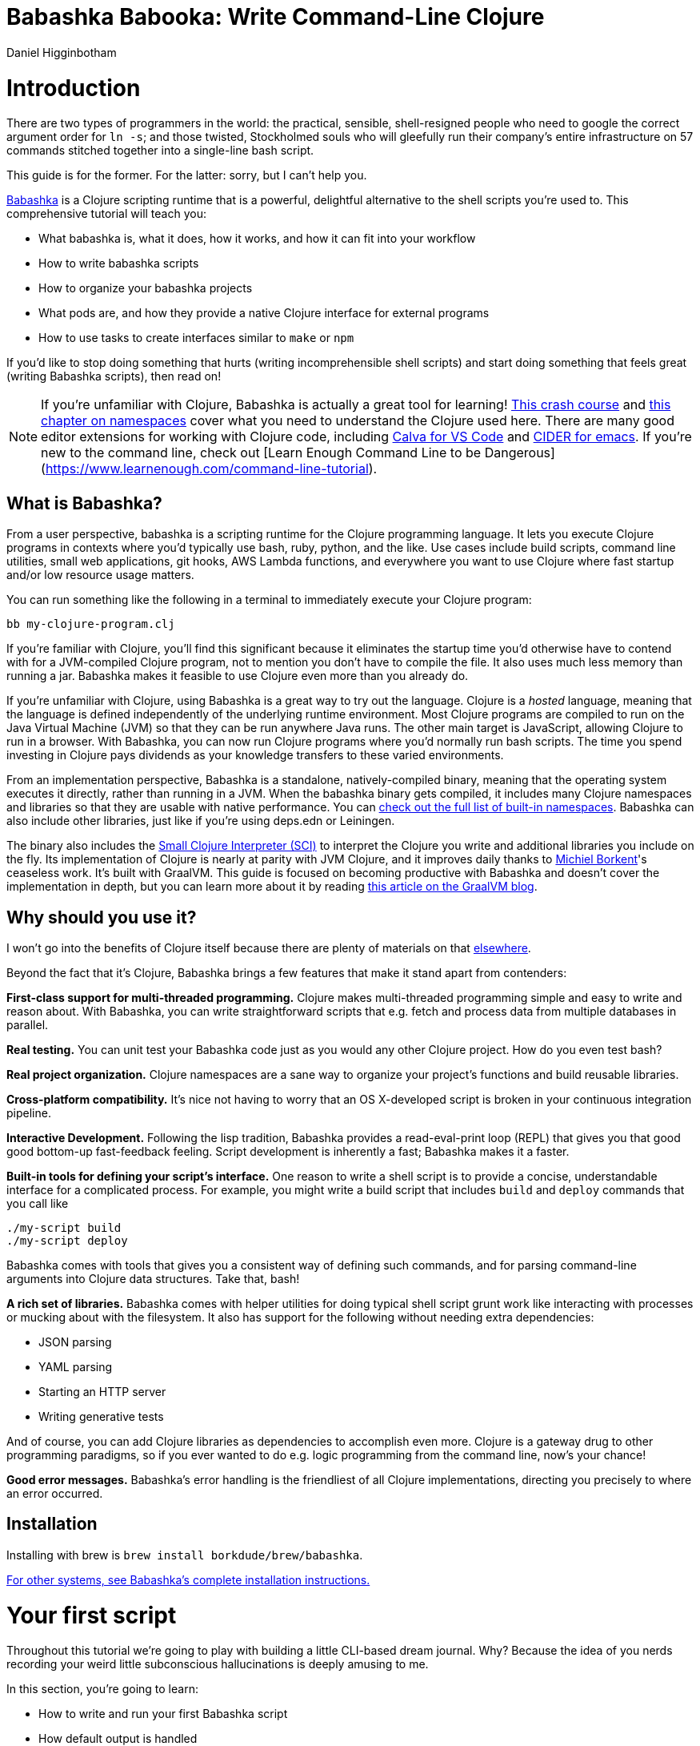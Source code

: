 = Babashka Babooka: Write Command-Line Clojure =
Daniel Higginbotham



= Introduction =
There are two types of programmers in the world: the practical, sensible,
shell-resigned people who need to google the correct argument order for `ln -s`;
and those twisted, Stockholmed souls who will gleefully run their company's
entire infrastructure on 57 commands stitched together into a single-line
bash script.

This guide is for the former. For the latter: sorry, but I can't help you.

https://babashka.org[Babashka] is a Clojure scripting runtime that is a powerful, delightful
alternative to the shell scripts you're used to. This comprehensive tutorial
will teach you:

* What babashka is, what it does, how it works, and how it can fit into your
workflow
* How to write babashka scripts
* How to organize your babashka projects
* What pods are, and how they provide a native Clojure interface for external
programs
* How to use tasks to create interfaces similar to `make` or `npm`

If you'd like to stop doing something that hurts (writing incomprehensible shell
scripts) and start doing something that feels great (writing Babashka scripts),
then read on!

NOTE: If you're unfamiliar with Clojure, Babashka is actually a great tool for
learning! https://www.braveclojure.com/do-things/[This crash course] and https://www.braveclojure.com/organization/[this chapter on namespaces] cover what you need
to understand the Clojure used here. There are many good editor extensions for
working with Clojure code, including https://calva.io/getting-started/[Calva for VS Code] and https://docs.cider.mx/cider/index.html[CIDER for emacs]. If
you're new to the command line, check out [Learn Enough Command Line to be
Dangerous](https://www.learnenough.com/command-line-tutorial[https://www.learnenough.com/command-line-tutorial]).


== What is Babashka? ==
From a user perspective, babashka is a scripting runtime for the Clojure
programming language. It lets you execute Clojure programs in contexts where
you'd typically use bash, ruby, python, and the like. Use cases include build
scripts, command line utilities, small web applications, git hooks, AWS Lambda
functions, and everywhere you want to use Clojure where fast startup and/or low
resource usage matters.

You can run something like the following in a terminal to immediately execute
your Clojure program:

[source,bash]
----
bb my-clojure-program.clj
----

If you're familiar with Clojure, you'll find this significant because it
eliminates the startup time you'd otherwise have to contend with for a
JVM-compiled Clojure program, not to mention you don't have to compile the file.
It also uses much less memory than running a jar. Babashka makes it feasible to
use Clojure even more than you already do.

If you're unfamiliar with Clojure, using Babashka is a great way to try out the
language. Clojure is a _hosted_ language, meaning that the language is defined
independently of the underlying runtime environment. Most Clojure programs are
compiled to run on the Java Virtual Machine (JVM) so that they can be run
anywhere Java runs. The other main target is JavaScript, allowing Clojure to run
in a browser. With Babashka, you can now run Clojure programs where you'd
normally run bash scripts. The time you spend investing in Clojure pays
dividends as your knowledge transfers to these varied environments.

From an implementation perspective, Babashka is a standalone, natively-compiled
binary, meaning that the operating system executes it directly, rather than
running in a JVM. When the babashka binary gets compiled, it includes many
Clojure namespaces and libraries so that they are usable with native
performance. You can https://book.babashka.org/#libraries[check out the full list of built-in namespaces]. Babashka
can also include other libraries, just like if you're using deps.edn or
Leiningen.

The binary also includes the https://github.com/babashka/SCI[Small Clojure Interpreter (SCI)] to interpret the
Clojure you write and additional libraries you include on the fly. Its
implementation of Clojure is nearly at parity with JVM Clojure, and it improves
daily thanks to https://github.com/borkdude[Michiel Borkent]'s ceaseless work. It's built with GraalVM. This
guide is focused on becoming productive with Babashka and doesn't cover the
implementation in depth, but you can learn more about it by reading https://medium.com/graalvm/babashka-how-graalvm-helped-create-a-fast-starting-scripting-environment-for-clojure-b0fcc38b0746[this article
on the GraalVM blog].


== Why should you use it? ==
I won't go into the benefits of Clojure itself because there are plenty of
materials on that https://jobs-blog.braveclojure.com/2022/03/24/long-term-clojure-benefits.html[elsewhere].

Beyond the fact that it's Clojure, Babashka brings a few features that make it
stand apart from contenders:

*First-class support for multi-threaded programming.* Clojure makes
multi-threaded programming simple and easy to write and reason about. With
Babashka, you can write straightforward scripts that e.g. fetch and process data
from multiple databases in parallel.

*Real testing.* You can unit test your Babashka code just as you would any other
Clojure project. How do you even test bash?

*Real project organization.* Clojure namespaces are a sane way to organize your
project's functions and build reusable libraries.

*Cross-platform compatibility.* It's nice not having to worry that an OS
X-developed script is broken in your continuous integration pipeline.

*Interactive Development.* Following the lisp tradition, Babashka provides a
read-eval-print loop (REPL) that gives you that good good bottom-up
fast-feedback feeling. Script development is inherently a fast; Babashka makes
it a faster.

*Built-in tools for defining your script's interface.* One reason to write a
shell script is to provide a concise, understandable interface for a complicated
process. For example, you might write a build script that includes `build` and
`deploy` commands that you call like

[source,bash]
----
./my-script build
./my-script deploy
----

Babashka comes with tools that gives you a consistent way of defining such
commands, and for parsing command-line arguments into Clojure data structures.
Take that, bash!

*A rich set of libraries.* Babashka comes with helper utilities for doing
typical shell script grunt work like interacting with processes or mucking about
with the filesystem. It also has support for the following without needing extra
dependencies:

* JSON parsing
* YAML parsing
* Starting an HTTP server
* Writing generative tests

And of course, you can add Clojure libraries as dependencies to accomplish even
more. Clojure is a gateway drug to other programming paradigms, so if you ever
wanted to do e.g. logic programming from the command line, now's your chance!

*Good error messages.* Babashka's error handling is the friendliest of all
Clojure implementations, directing you precisely to where an error occurred.


== Installation ==
Installing with brew is `brew install borkdude/brew/babashka`.

https://github.com/babashka/babashka#installation[For other systems, see Babashka's complete installation instructions.]


= Your first script =
Throughout this tutorial we're going to play with building a little CLI-based
dream journal. Why? Because the idea of you nerds recording your weird little
subconscious hallucinations is deeply amusing to me.

In this section, you're going to learn:

* How to write and run your first Babashka script
* How default output is handled
* A little about how Babashka treats namespaces

Create a file named `hello.clj` and put this in it:

[source,clojure]
----
(require '[clojure.string :as str])
(str/join " " ["Hello" "inner" "world!"])
----

Now run it with `bb`, the babashka executable:

[source,clojure]
----
bb hello.clj
----

You should see it print the text `"Hello inner world!"`.

There are a few things here to point out for experienced Clojurians:

* You didn't need a deps.edn file or project.clj
* There's no namespace declaration; we use `(require ...)`
* You didn't need to print the string for the string to be printed
* It's just Clojure

I very much recommend that you actually try this example before proceeding
because it _feels_ different from what you're used to. It's unlikely that you're
used to throwing a few Clojure expressions into a file and being able to run
them immediately.

When I first started using Babashka, it felt so different that it was
disorienting. It was like the first time I tried driving an electric car and my
body freaked out a little because I wasn't getting the typical sensory cues like
hearing and feeling the engine starting.

Babashka's like that: the experience is so quiet and smooth it's jarring. No
deps.edn, no namespace declaration, write only the code you need and it runs!

That's why I included the "It's just Clojure" bullet point. It might feel
different, but this is still Clojure. Let's explore the other points in more
detail.


== Babashka's output ==
Here's what's going on: `bb` interprets the Clojure code you've written,
executing it on the fly. It prints the last value it encounters to `stdout`,
which is why `"Hello, inner world!"` is returned in your terminal.

NOTE: When you print text to `stdout`, it gets printed to your terminal. This
tutorial doesn't get into what `stdout` actually is, but you can think of it as
the channel between the internal world of your program and the external world of
the environment calling your program. When your program sends stuff to `stdout`,
your terminal receives it and prints it.

Notice that the quotes are maintained when the value is printed. `bb` will
print the _stringified representation of your data structure_. If you updated
`hello.clj` to read

[source,clojure]
----
"Hello, inner world!"
["It's" "me," "your" "wacky" "subconscious!"]
----

Then `["It's" "me," "your" "wacky" "subconscious!"]` would get printed, and
`"Hello, inner world!"` would not.

If you want to print a string without the surrounding quotes, you can use

[source,clojure]
----
(println "Hello, inner world!")
nil
----

With `nil` as the last form, `bb` does not print to `stdout` on exit.


== Namespace is optional ==
As for the lack of namespace: this is part of what makes Babashka useful as a
scripting tool. When you're in a scripting state of mind, you want to start
hacking on ideas immediately; you don't want to have to deal with boilerplate
just to get started. Babashka has your babacka.

You _can_ define a namespace (we'll look at that more when we get into project
organization), but if you don't then Babashka uses the `user` namespace by
default. Try updating your file to read:

[source,clojure]
----
(str "Hello from " *ns* ", inner world!")
----

Running it will print `"Hello from user, inner world!"`. This might be
surprising because there's a mismatch between filename (`hello.clj`) and
namespace name. In other Clojure implementations, the current namespace strictly
corresponds to the source file's filename, but Babashka relaxes that a little
bit in this specific context. It provides a scripting experience that's more in
line with what you'd expect from using other scripting languages.


== What about requiring other namespaces? ==
You might want to include a namespace declaration because you want to require
some namespaces. With JVM Clojure and Clojurescript, you typically require
namespaces like this:

[source,clojure]
----
(ns user
  (:require
   [clojure.string :as str]))
----

It's considered bad form to require namespaces by putting `(require
'[clojure.string :as str])` in your source code.

That's not the case with Babashka. You'll see `(require ...)` used liberally in
other examples, and it's OK for you to do that too.


== Make your script executable ==
What if you want to execute your script by typing something like `./hello`
instead of `bb hello.clj`? You just need to rename your file, add a shebang, and
`chmod +x` that bad boy. Update `hello.clj` to read:

[source,clojure]
----
#!/usr/bin/env bb

(str "Hello from " *ns* ", inner world!")
----

NOTE: The first line, `#!/usr/bin/env bb` is the "shebang", and I'm not going to
explain it.

Then run this in your terminal:

[source,bash]
----
mv hello{.clj,}
chmod +x hello
./hello
----

First you rename the file, then you call `chmod +x` on it to make it executable.
Then you actually execute it, saying hi to your own inner world which is kind of
adorable.


== Summary ==
Here's what you learned in this section:

* You can run scripts with `bb script-name.clj`
* You can make scripts directly executable by adding `#!/usr/bin/env bb` on the
top line and adding the `execute` permission with `chmod +x script-name.clj`
* You don't have to include an `(ns ...)` declaration in your script. But it
still runs and it's still Clojure!
* It's acceptable and even encouraged to require namespaces with `(require
  ...)`.
* Babashka writes the last value it encounters to `stdout`, except if that value
is `nil`


= Working with files =
Shell scripts often need to read input from the command line and produce output
somewhere, and our dream journal utility is no exception. It's going to store
entries in the file `entries.edn`. The journal will be a vector, and each entry
will be a map with the keys `:timestamp` and `:entry` (the entry has linebreaks
for readability):

[source,clojure]
----
[{:timestamp 0
  :entry     "Dreamt the drain was clogged again, except when I went to unclog
              it it kept growing and getting more clogged and eventually it
              swallowed up my little unclogger thing"}
 {:timestamp 1
  :entry     "Bought a house in my dream, was giving a tour of the backyard and
              all the... topiary? came alive and I had to fight it with a sword.
              I understood that this happens every night was very annoyed that
              this was not disclosed in the listing."}]
----

To write to the journal, we want to run the command `./journal add --entry
"Hamsters. Hamsters everywhere. Again."`. The result should be that a map gets
appended to the vector.

Let's get ourselves part of the way there. Create the file `journal` and make it
executable with `chmod +x journal`, then make it look like this:

[source,clojure]
----
#!/usr/bin/env bb

(require '[babashka.fs :as fs])
(require '[clojure.edn :as edn])

(def ENTRIES-LOCATION "entries.edn")

(defn read-entries
  []
  (if (fs/exists? ENTRIES-LOCATION)
    (edn/read-string (slurp ENTRIES-LOCATION))
    []))

(defn add-entry
  [text]
  (let [entries (read-entries)]
    (spit ENTRIES-LOCATION
          (conj entries {:timestamp (System/currentTimeMillis)
                         :entry     text}))))

(add-entry (first *command-line-args*))
----

We require a couple namespaces: `babashka.fs` and `clojure.edn`. `babashka.fs` is
a collection of functions for working with the filesystem; check out its https://github.com/babashka/fs[API
docs]. When you're writing shell scripts, you're very likely to work with the
filesystem, so this namespace is going to be your friend.

Here, we're using the `fs/exists?` function to check that `entries.edn` exists
before attempting to read it because `slurp` will throw an exception if it can't
find the file for the path you passed it.

The `add-entry` function uses `read-entries` to get a vector of entries, uses
`conj` to add an entry, and then uses `spit` to write back to `entries.edn`. By
default, `spit` will overwrite a file; if you want to append to it, you would
call it like

[source,clojure]
----
(spit "entries.edn" {:timestap 0 :entry ""} :append true)
----

Maybe overwriting the whole file is a little dirty, but that's the scripting
life babyyyyy!


= Creating an interface for your script =
OK so in the last line we call `(add-entry (first \*command-line-args\*))`.
`\*command-line-args\*` is a sequence containing, well, all the command line
arguments that were passed to the script. If you were to create the file
`args.clj` with the contents `\*command-line-args\*`, then ran `bb args.clj 1 2
3`, it would print `("1" "2" "3")`.

Our `journal` file is at the point where we can add an entry by calling
`./journal "Flying\!\! But to Home Depot??"`. This is almost what we want; we
actually want to call `./journal add --entry "Flying\!\! But to Home Depot??"`.
The assumption here is that we'll want to have other commands like `./journal
list` or `./joural delete`. (You have to escape the exclamation marks otherwise
bash interprets them as history commands.)

To accomplish this, we'll need to handle the commind line arguments in a more
sophisticated way. The most obvious and least-effort way to do this would be to
dispatch on the first argument to `\*command-line-args\*`, something like this:

[source,clojure]
----
(let [[command _ entry] *command-line-args*]
  (case command
    "add" (add-entry entry)))
----

This might be totally fine for your use case, but sometimes you want something
more robust. You might want your script to:

* List valid commands
* Give an intelligent error message when a user calls a command that doesn't
exist (e.g. if the user calls `./journal add-dream` instead of `./journal
  add`)
* Parse arguments, recognizing option flags and converting values to keywords,
numbers, vectors, maps, etc

Generally speaking, *you want a clear and consistent way to define an interface
for your script*. This interface is responsible for taking the data provided at
the command line -- arguments passed to the script, as well as data piped in
through `stdin` -- and using that data to handle these three responsibilities:

* Dispatching to a Clojure function
* Parsing command-line arguments into Clojure data, and passing that to the
dispatched functon
* Providing feedback in cases where there's a problem performing the above
responsibilities.

The broader Clojure ecosystem provides at least two libraries for handling
argument parsing:

* https://github.com/clojure/tools.cli[clojure.tools.cli]
* https://github.com/nubank/docopt.clj[nubank/docopt.clj]

Babashka provides the https://github.com/babashka/cli[babashka.cli library] for both parsing options and
dispatches subcommands. We're going to focus just on babashka.cli.


== parsing options with babashka.cli ==
The https://github.com/babashka/cli[babashka.cli docs] do a good job of explaining how to use the library to meet
all your command line parsing needs. Rather than going over every option, I'll
just focus on what we need to build our dream journal. To parse options, we
require the `babashka.cli` namespace and we define a _CLI spec_:

[source,clojure]
----
(require '[babashka.cli :as cli])
(def cli-opts
  {:entry     {:alias   :e
               :desc    "Your dreams."
               :require true}
   :timestamp {:alias  :t
               :desc   "A unix timestamp, when you recorded this."
               :coerce {:timestamp :long}}})
----

A CLI spec is a map where each key is a keyword, and each value is an _option
spec_. This key is the _long name_ of your option; `:entry` corresponds to the
flag `--entry` on the command line.

The option spec is a map you can use to further config the option. `:alias` lets
you specify a _short name_ for you options, so that you can use e.g. `-e`
instead of `--entry` at the command line. `:desc` is used to create a summary
for your interface, and `:require` is used to enforce the presence of an option.
`:coerce` is used to transform the option's value into some other data type.

We can experiment with this CLI spec in a REPL. There are many options for
starting a Babashka REPL, and the most straightforward is simply typing `bb
repl` at the command line. If you want to use CIDER, first add the file `bb.edn`
and put an empty map, `{}`, in it. Then you can use `cider-jack-in`. After that,
you can paste in the code from the snippet above, then paste in this snippet:

[source,clojure]
----
(cli/parse-opts ["-e" "The more I mowed, the higher the grass got :("] {:spec cli-opts})
;; =>
{:entry "The more I mowed, the higher the grass got :("}
----

Note that `cli/parse-opts` returns a map with the parsed options, which will
make it easy to use the options later.

Leaving out a required flag throws an exception:

[source,clojure]
----
(cli/parse-opts [] {:spec cli-opts})
;; exception gets thrown, this gets printed:
: Required option: :entry user
----

`cli/parse-opts` is a great tool for building an interface for simple scripts!
You can communicate that interface to the outside world with `cli/format-opts`.
This function will take an option spec and return a string that you can print to
aid people in using your program. Behold:

[source,clojure]
----
(println (cli/format-opts {:spec cli-opts}))
;; =>
-e, --entry     Your dreams.
-t, --timestamp A unix timestamp, when you recorded this.
----


== dispatching subcommands with babashka.cli ==
babashka.cli goes beyond option parsing to also giving you a way to dispatch
subcommands, which is exactly what we want to get `./journal add --entry "..."`
working. Here's the final version of `journal`:

[source,clojure]
----
#!/usr/bin/env bb

(require '[babashka.cli :as cli])
(require '[babashka.fs :as fs])
(require '[clojure.edn :as edn])

(def ENTRIES-LOCATION "entries.edn")

(defn read-entries
  []
  (if (fs/exists? ENTRIES-LOCATION)
    (edn/read-string (slurp ENTRIES-LOCATION))
    []))

(defn add-entry
  [{:keys [opts]}]
  (let [entries (read-entries)]
    (spit ENTRIES-LOCATION
          (conj entries
                (merge {:timestamp (System/currentTimeMillis)} ;; default timestamp
                       opts)))))

(def cli-opts
  {:entry     {:alias   :e
               :desc    "Your dreams."
               :require true}
   :timestamp {:alias  :t
               :desc   "A unix timestamp, when you recorded this."
               :coerce {:timestamp :long}}})

(defn help
  [_]
  (println
   (str "add\n"
        (cli/format-opts {:spec cli-opts}))))

(def table
  [{:cmds ["add"] :fn add-entry :spec cli-opts}
   {:cmds [] :fn help}])

(cli/dispatch table *command-line-args*)
----

Try it out with the following at your terminal:

[source,bash]
----
./journal
./journal add -e "dreamt they did one more episode of Firefly, and I was in it"
----

The function `cli/dispatch` at the bottom takes a dispatch table as its first
argument. `cli/dispatch` figures out which of the arguments you passed in at the
command line correspond to commands, and then calls the corresponding `:fn`. If
you type `./journal add ...`, it will dispatch the `add-entry` function. If you
just type `./journal` with no arguments, then the `help` function gets
dispatched.

The dispatched function receives a map as its argument, and that map contains
the `:opts` key. This is a map of parsed command line options, and we use it to
build our dream journal entry in the `add-entry` function.

And that, my friends, is how you build an interface for your script!

== Summary ==
* For scripts of any complexity, you generally need to _parse_ the command line
options into Clojure data structures
* The libraries `clojure.tools.cli` and `nubank/docopts` will parse command line
arguments into options for you
* I prefer using `babashka.cli` because it also handles subcommand dispatch, but
really this decision is a matter of taste
* `cli/parse-opts` takes an _options spec_ and returns a map
* `cli/format-opts` is useful for creating help text
* Your script might provide _subcommands_, e.g. `add` in `journal add`, and you
will need to map the command line arguments to the appropriate function in
your script with `cli/dispatch`


= Organizing your project =
You can now record your subconscious's nightly improv routine. That's great!
High on this accomplishment, you decide to kick things up a notch and add the
ability to list your entries. You want to run `./journal list` and have your
script return something like this:

[source,]
----
2022-12-07 08:03am
There were two versions of me, and one version baked the other into a pie and ate it.
Feeling both proud and disturbed.

2022-12-06 07:43am
Was on a boat, but the boat was powered by cucumber sandwiches, and I had to keep
making those sandwiches so I wouldn't get stranded at sea.
----

You read somewhere that source files should be AT MOST 25 lines long, so you
decide that you want to split up your codebase and put this list functionality
in its own file. How do you do that?

You can organize your Babashka projects just like your other Clojure projects,
splitting your codebase into separate files, with each file defining a namespace
and with namespaces corresponding to file names. Let's reorganize our current
codebase a bit, making sure everything still works, and then add a namespace for
listing entries.


== File system structure ==
One way to organize our dream journal project would be to create the following
file structure:

[source,]
----
./journal
./src/journal/add.clj
./src/journal/utils.clj
----

Already, you can see that this looks both similar to typical Clojure project
file structures, and a bit different. We're placing our namespaces in the
`src/journal` directory, which lines up with what you'd see in JVM or
ClojureScript projects. What's different in our Babashka project is that we're
still using `./journal` to serve as the executable entry point for our program,
rather than the convention of using `./src/journal/core.clj` or something like
that. This might feel a little weird but it's valid and it's still Clojure.

And like other Clojure environments, you need to tell Babashka to look in the
`src` directory when you require namespaces. You do that by creating the file
`bb.edn` in the same directory as `journal` and putting this in it:

[source,clojure]
----
{:paths ["src"]}
----

`bb.edn` is similar to a `deps.edn` file in that one of its responsibilities is
telling Babashka how to construct your classpath. The classpath is the set of
the directories that Babashka should look in when you require namespaces, and by
adding `"src"` to it you can use `(require '[journal.add])` in your project.
Babashka will be able to find the corresponding file.

Note that there is nothing special about the `"src"` directory. You could use
`"my-code"` or even `"."` if you wanted, and you can add more than one path.
`"src"` is just the convention preferred by discerning Clojurians the world
over.

With this in place, we'll now update `journal` so that it looks like this:

[source,clojure]
----
#!/usr/bin/env bb

(require '[babashka.cli :as cli])
(require '[journal.add :as add])

(def cli-opts
  {:entry     {:alias   :e
               :desc    "Your dreams."
               :require true}
   :timestamp {:alias  :t
               :desc   "A unix timestamp, when you recorded this."
               :coerce {:timestamp :long}}})

(def table
  [{:cmds ["add"] :fn add/add-entry :spec cli-opts}])

(cli/dispatch table *command-line-args*)
----

Now the file is only responsible for parsing command line arguments and
dispatching to the correct function. The add functionality has been moved to
another namespace.


== Namespaces ==
You can see on line 4 that we're requiring a new namespace, `journal.add`. The
file corresponding to this namespace is `./src/journal/add.clj`. Here's what
that looks like:

[source,clojure]
----
(ns journal.add
  (:require
   [journal.utils :as utils]))

(defn add-entry
  [opts]
  (let [entries (utils/read-entries)]
    (spit utils/ENTRIES-LOCATION
          (conj entries
                (merge {:timestamp (System/currentTimeMillis)} ;; default timestamp
                       opts)))))
----

Look, it's a namespace declaration! And that namespace declaration has a
`(:require ...)` form. We know that when you write Babashka scripts, you can
forego declaring a namespace if all your code is in one file, like in the
original version of `journal`. However, once you start splitting your code into
multiple files, the normal rules of Clojure project organization apply:

* Namespace names must correspond to filesystem paths. If you want to name a
namespace `journal.add`, Babashka must be able to find it at
`journal/add.clj`.
* You must tell Babashka where to look to find the files that correspond to
namespaces. You do this by creating a `bb.edn` file and putting `{:paths
  ["src"]}` in it.

To finish our tour of our new project organization, here's
`./src/journal/utils.clj`:

[source,clojure]
----
(ns journal.utils
  (:require
   [babashka.fs :as fs]
   [clojure.edn :as edn]))

(def ENTRIES-LOCATION "entries.edn")

(defn read-entries
  []
  (if (fs/exists? ENTRIES-LOCATION)
    (edn/read-string (slurp ENTRIES-LOCATION))
    []))
----

If you call `./journal add -e "visited by the tooth fairy, except he was a
balding 45-year-old man with a potbelly from Brooklyn"`, it should still work.

Now lets create a the `journal.list` namespace. Open the file
`src/journal/list.clj` and put this in it:

[source,clojure]
----
(ns journal.list
  (:require
   [journal.utils :as utils]))

(defn list-entries
  [_]
  (let [entries (utils/read-entries)]
    (doseq [{:keys [timestamp entry]} (reverse entries)]
      (println timestamp)
      (println entry "\n"))))
----

This doesn't format the timestamp, but other than that it lists our entries in
reverse-chronologial order, just like we want. Yay!

To finish up, we need to add `journal.list/list-entries` to our dispatch table
in the `journal` file. That file should now look like this:

[source,clojure]
----
#!/usr/bin/env bb

(require '[babashka.cli :as cli])
(require '[journal.add :as add])
(require '[journal.list :as list])

(def cli-opts
  {:entry     {:alias   :e
               :desc    "Your dreams."
               :require true}
   :timestamp {:alias  :t
               :desc   "A unix timestamp, when you recorded this."
               :coerce {:timestamp :long}}})

(def table
  [{:cmds ["add"] :fn #(add/add-entry (:opts %)) :spec cli-opts}
   {:cmds ["list"] :fn #(list/list-entries nil)}])

(cli/dispatch table *command-line-args*)
----


== Summary ==
* Namespaces work like they do in JVM Clojure and Clojurescript: namespace names
must correspond to file system structure
* Put the map `{:paths ["src"]}` in `bb.edn` to tell Babashka where to find the
files for namespaces


= Adding dependencies =
You can add dependencies to your projects by adding a `:deps` key to your
`bb.edn` file, resulting in something like this:

[source,clojure]
----
{:paths ["src"]
 :deps {medley/medley {:mvn/version "1.3.0"}}}
----

What's cool about Babashka though is that you can also add deps directly in your
script, or even in the repl, like so:

[source,clojure]
----
(require '[babashka.deps :as deps])
(deps/add-deps '{:deps {medley/medley {:mvn/version "1.3.0"}}})
----

This is in keeping with the nature of a scripting language, which should enable
quick, low-ceremony development.

At this point you should be fully equipped to start writing your own Clojure
shell scripts with Babashka. Woohoo!

In the sections that follow, I'll cover aspects of Babashka that you might not
need immediately but that will be useful to you as your love of Clojure
scripting grows until it becomes all-consuming.


= Pods =
Babashka _pods_ introduce a way to interact with external processes by calling
Clojure functions, so that you can write code that looks and feels like Clojure
(because it is) even when working with a process that's running outside your
Clojure application, and even when that process is written in another language.


== Pod usage ==
Let's look at what that means in more concrete terms. Suppose you want to
encrypt your dream journal. You find out about https://github.com/rorokimdim/stash[stash], "a command line program
for storing text data in encrypted form." This is exactly what you need! Except
it's written in Haskell, and furthermore it has a _terminal user interface_
(TUI) rather than a command-line interface.

That is, when you run `stash` from the command line it "draws" an ascii
interface in your terminal, and you must provide additional input to store text.
You can't store text directly from the command line with something like

[source,bash]
----
stash store dreams.stash \
      --key 20221210092035 \
      --value "was worried that something was wrong with the house's foundation,
               then the whole thing fell into a sinkhole that kept growing until
               it swallowed the whole neighborhood"
----


If that were possible, then you could use `stash` from within your Bashka
project by using the `babashka.process/shell` function, like this:

[source,clojure]
----
(require '[babashka.process :as bp])
(bp/shell "stash store dreams.stash --key 20221210092035 --value \"...\"")
----

`bp/shell` is lets you take advantage of a program's command-line interface; but
again, `stash` doesn't provide that.

However, `stash` provides a _pod interface_, so we can use it like this in a
Clojure file:

[source,clojure]
----
(require '[babashka.pods :as pods])
(pods/load-pod 'rorokimdim/stash "0.3.1")
(require '[pod.rorokimdim.stash :as stash])

(stash/init {"encryption-key" "foo"
             "stash-path" "foo.stash"
             "create-stash-if-missing" true})

(stash/set 20221210092035 "dream entry")
----

Let's start at the last line, `(stash/set 20221210092035 "dream entry")`. This
is the point of pods: they expose an external process's commands as Clojure
functions. They allow these processes to have a _Clojure interface_ so that you
can interact with them by writing Clojure code, as opposed to having to shell
out or make HTTP calls or something like that.

In the next section I'll explain the rest of the snippet above.


== Pod implementation ==
Where does the `stash/set` function come from? Both the namespace
`pod.rorokimdim.stash` and the functions in it are dynamically generated by the
call `(pods/load-pod 'rorokimdim/stash "0.3.1")`.

For this to be possible, the external program has to be written to support the
_pod protocol_. "Protocol" here does not refer to a Clojure protocol, it refers
to a standard for exchanging information. Your Clojure application and the
external application need to have some way to communicate with each other given
that they don't live in the same process and they could even be written in
different languages.

By implementing the pod protocol, a program becomes a pod. In doing so, it gains
the ability to tell the _client_ Clojure application what namespaces and
functions it has available. When the client application calls those functions,
it encodes data and sends it to the pod as a message. The pod will be written
such that it can listen to those messages, decode them, execute the desired
command internally, and send a response message to the client.

The pod protocol is documented in https://github.com/babashka/pods[the pod GitHub repo].


== Summary ==
* Babashka's pod system lets you interact with external processes using Clojure
functions, as opposed to shelling out with `babashka.process/shell` or making
HTTP requests, or something like that
* Those external processes are called _pods_ and must implement the _pod
protocol_ to tell client programs how to interact with them


= Other ways of executing code =
This tutorial has focused on helping you build a standalone script that you
interact with like would a typical bash script script: you make it executable
with `chmod +x` and you call it from the command line like `./journal add -e
"dream entry"`.

There are other flavors (for lack of a better word) of shell scripting that bash
supports:

* Direct expression evaluation
* Invoking a Clojure function
* Naming tasks


== Direct Expression Evaluation ==
You can give Babashka a Clojure expression and it will evaluate it and print the
result:

[source,bash]
----
$ bb -e '(+ 1 2 3)'
9

$ bb -e '(map inc [1 2 3])'
(2 3 4)
----

Personally I haven't used this much myself, but it's there if you need it!


== Invoking a Clojure function ==
If we wanted to call our `journal.add/add-entry` function directly, we could do
this:

[source,bash]
----
bb -x journal.add/add-entry --entry "dreamt of foo"
----

When you use `bb -x`, you can specify the fully-qualified name of a function and
Babashka will call it. It will parse command-line arguments using `babashka.cli`
into a Clojure value and pass that to the specified function. See https://book.babashka.org/#_x[the -x section
of the Babashka docs] for more information.

You can also use `bb -m some-namespace/some-function` to call a function. The
difference between this and `bb -x` is that with `bb -m`, each command line
argument is passed unparsed to the Clojure function. For example:

[source,bash]
----
$ bb -m clojure.core/identity 99
"99"

$ bb -m clojure.core/identity "[99 100]"
"[99 100]"

$ bb -m clojure.core/identity 99 100
----- Error --------------------------------------------------------------------
Type:     clojure.lang.ArityException
Message:  Wrong number of args (2) passed to: clojure.core/identity
Location: <expr>:1:37
----

When using `bb -m`, you can just pass in a namespace and Babashka will call the
`-main` function for that namespace. Like, if we wanted our `journal.add`
namespace to work with this flavor of invocation, we would write it like this:

[source,clojure]
----
(ns journal.add
  (:require
   [journal.utils :as utils]))

(defn -main
  [entry-text]
  (let [entries (utils/read-entries)]
    (spit utils/ENTRIES-LOCATION
          (conj entries
                {:timestamp (System/currentTimeMillis)
                 :entry     entry-text}))))
----

And we could do this:

[source,bash]
----
$ bb -m journal.add "recurring foo dream"
----

Note that for `bb -x` or `bb -m` to work, you must set up your `bb.edn` file so
that the namespace you're invoking is reachable on the classpath.


= Tasks =
Another flavor of running command line programs is to call them similarly to
`make` and `npm`. In your travels as a programmer, you might have run these at
the command line:

[source,bash]
----
make install
npm build
npm run build
npm run dev
----

Babashka allows you to write commands similarly. For our dream journal, we might
want to be able to execute the following in a terminal:

[source,bash]
----
bb add -e "A monk told me the meaning of life. Woke up, for got it."
bb list
----

We're going to build up to that in small steps.


== A basic task ==
First, let's look at a very basic task definition. Tasks are defined in your
`bb.edn` file. Update yours to look like this:

[source,clojure]
----
{:tasks {welcome (println "welcome to your dream journal")}}
----

Tasks are defined using a map under the `:tasks` keyword. Each key of the map
names a task, and it should be a symbol. Each value should be a Clojure
expression. In this example, the `welcome` names a task and the associated
expression is `(println "welcome to your dream journal")`.

When you call `bb welcome`, it looks up the `welcome` key under `:tasks` and
evaluates the associated expression. Note that you must explicitly print values
if you want them to be sent to `stdout`; this wouldn't print anything:

[source,clojure]
----
{:tasks {welcome "welcome to your dream journal"}}
----


== How to require namespaces for tasks ==
Let's say you wanted to create a task to delete your journal entries. Here's
what that would looke like:

[source,clojure]
----
{:tasks {welcome (println "welcome to your dream journal")
         clear   (shell "rm -rf entries.edn")}}
----

If you run `bb clear` it will delete your `entries.edn` file. This works because
`shell` is automatically referred in namespaces, just `clojure.core` functions
are.

If you wanted to delete your file in a cross-platform-friendly way, you could
use the `babashka.fs/delete-if-exists` function. To do that, you must require
the `babashka.fs` namespace. You might assume that you could update your
`bb.edn` to look like this and it would work, but it wouldn't:

[source,clojure]
----
{:tasks {clear (do (require '[babashka.fs :as fs])
                   (fs/delete-if-exists "entries.edn"))}}
----

Instead, to require namespaces you must do so like this:

[source,clojure]
----
{:tasks {:requires ([babashka.fs :as fs])
         clear     (fs/delete-if-exists "entries.edn")}}
----


== Use `exec` to parse arguments and call a function ==
We still want to be able to call `bb add` and `bb list`. We have what we need to
implement `bb list`; we can just update `bb.edn` to look like this:

[source,clojure]
----
{:paths ["src"]
 :tasks {:requires ([babashka.fs :as fs]
                    [journal.list :as list])
         clear     (fs/delete-if-exists "entries.edn")
         list      (list/list-entries nil)}}
----

In the previous task examples I excluded the `:paths` key because it wasn't
needed, but we need to bring it back so that Babashka can find `journal.list` on
the classpath. `journal.list/list-entries` takes one argument that gets ignored,
so we can just pass in `nil` and it works.

`journal.add/add-entries`, however, takes a Clojure map with an `:entries` key.
Thus we need some way of parsing the command line arguments into that map and then
passing that to `journal.add/add-entries`. Babashka provides the `exec` function
for this. Update your `bb.edn` like so, and everything should work:

[source,clojure]
----
{:paths ["src"]
 :tasks {:requires ([babashka.fs :as fs]
                    [journal.list :as list])
         clear     (fs/delete-if-exists "entries.edn")
         list      (list/list-entries nil)
         add       (exec 'journal.add/add-entry)}}
----

Now we can call this, and it should work:

[source,bash]
----
$ bb add --entry "dreamt I was done writing a tutorial. bliss"

$ bb list
1670718856173
dreamt I was done writing a tutorial. bliss
----

The key here is the `exec` function. With `(exec 'journal.add/add-entry)`, it's
as if you called this on the command line:

[source,bash]
----
$ bb -x journal.add/add-entry --entry "dreamt I was done writing a tutorial. bliss"
----

`exec` will parse command line arguments in the same way as `bb -x` does and
pass the result to the designated function, which is `journal.add/add-entry` in
this example.


== Task dependencies, parallel tasks, and more ==
Babashka's task system has even more capabilities, which I'm not going to cover
in detail but which you can read about in the https://book.babashka.org/#tasks[Task runner section of the
Babashka docs].

I do want to highlight two very useful features: _task dependencies_ and
_parallel task execution_.

Babashka let's you define task dependencies, meaning that you can define
`task-a` to depend on `task-b` such that if you run `bb task-a`, internally
`task-b` will be executed if needed. This is useful for creating compilation
scripts. If you were building a web app, for example, you might have separate
tasks for compiling a backend jar file and frontend javascript file. You could
have the tasks `build-backend`, `build-frontend`, and then have a `build` task
that depended on the other two. If you were to call `bb build`, Babashka would
be able to determine which of the other two tasks needed to be run and only
run them when necessary.

Parallel task execution will have Babashka running multiple tasks at the same
time. In our build example, `bb build` could run `build-backend` and
`build-frontend` at the same time, which could be a real time saver.


== Summary ==
* You define tasks in `bb.edn` under the `:tasks` key
* Task definitions are key-value pairs where the key is a symbol naming the
task, and the value is a Clojure expression
* Add a `:requires` key under the `:tasks` key to require namespaces
* `exec` executes functions as if invoked with `bb -x journal.add/add-entry`; it
parses command line args before passing to the function
* You can declare task dependencies
* You can run tasks in parallel


= Additional Resources =
* https://github.com/babashka/babashka/wiki/Bash-and-Babashka-equivalents[Bash and Babashka equivalents] is indispensable for transferring your Bash
knowledge to Babashka


= Acknowledgments =
The following people read drafts of this and gave feedback. Thank you!

* Michiel Borkent @borkdude
* Marcela Poffalo
* Gabriel Horner @cldwalker
* @geraldodev
* Andrew Patrick @Ajpatri
* Alex Gravem @kartesus
* Inge Solvoll @ingesol
* @focaskater
* @monkey1@fosstodon.org
* Kira McLean


= Sponsor =
Did you enjoy this tutorial? [Consider sponsoring me, Daniel Higginbotham,
through GitHub](https://github.com/sponsors/flyingmachine[https://github.com/sponsors/flyingmachine]). As of April 2022 I
am spending two days a week working on Clojure educational materials and open
source libraries to make Clojure more beginner-friendly, and appreciate any
support!

Please also [consider sponsoring Michiel Borkent, aka borkdude, who created
babashka](https://github.com/sponsors/borkdude[https://github.com/sponsors/borkdude]). Michiel is doing truly
incredible work to transform the Clojure landscape, extending its usefulness and
reach in ways that benefit us all. He has a proven track record of delivering
useful tools and engaging with the commuity.
